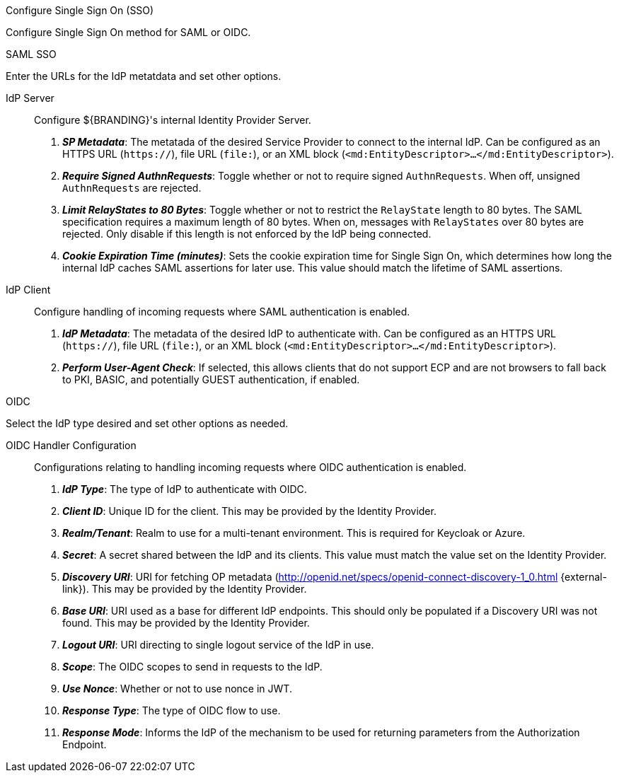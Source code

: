 :title: System Configuration Settings
:type: installing
:status: published
:summary: Configure Single Sign On (SSO) page of installer.
:project: ${branding}
:order: 07

.[[_configuring_sso]]Configure Single Sign On (SSO)
****
Configure Single Sign On method for SAML or OIDC.
(((Single Sign On, SSO)))

.SAML SSO
Enter the URLs for the IdP metatdata and set other options.

IdP Server::
Configure ${BRANDING}'s internal Identity Provider Server.

. *_SP Metadata_*: The metatada of the desired Service Provider to connect to the internal IdP. Can be configured as an HTTPS URL (`https://`), file URL (`file:`), or an XML block (`&lt;md:EntityDescriptor&gt;...&lt;/md:EntityDescriptor&gt;`).

. *_Require Signed AuthnRequests_*:
Toggle whether or not to require signed `AuthnRequests`. When off, unsigned `AuthnRequests` are rejected.

. *_Limit RelayStates to 80 Bytes_*: Toggle whether or not to restrict the `RelayState` length to 80 bytes. The SAML specification requires a maximum length of 80 bytes. When on, messages with `RelayStates` over 80 bytes are rejected. Only disable if this length is not enforced by the IdP being connected.

. *_Cookie Expiration Time (minutes)_*:
Sets the cookie expiration time for Single Sign On, which determines how long the internal IdP caches SAML assertions for later use. This value should match the lifetime of SAML assertions.

IdP Client::
Configure handling of incoming requests where SAML authentication is enabled.

. *_IdP Metadata_*:
The metadata of the desired IdP to authenticate with. Can be configured as an HTTPS URL (`https://`), file URL (`file:`), or an XML block (`&lt;md:EntityDescriptor&gt;...&lt;/md:EntityDescriptor&gt;`).

. *_Perform User-Agent Check_*:
If selected, this allows clients that do not support ECP and are not browsers to fall back to PKI, BASIC, and potentially GUEST authentication, if enabled.

.OIDC
Select the IdP type desired and set other options as needed.

OIDC Handler Configuration::
Configurations relating to handling incoming requests where OIDC authentication is enabled.

. *_IdP Type_*:
The type of IdP to authenticate with OIDC.

. *_Client ID_*:
Unique ID for the client. This may be provided by the Identity Provider.

. *_Realm/Tenant_*:
Realm to use for a multi-tenant environment. This is required for Keycloak or Azure.

. *_Secret_*:
A secret shared between the IdP and its clients. This value must match the value set on the Identity Provider.

. *_Discovery URI_*:
URI for fetching OP metadata (http://openid.net/specs/openid-connect-discovery-1_0.html {external-link}). This may be provided by the Identity Provider.

. *_Base URI_*:
URI used as a base for different IdP endpoints. This should only be populated if a Discovery URI was not found. This may be provided by the Identity Provider.

. *_Logout URI_*:
URI directing to single logout service of the IdP in use.

. *_Scope_*:
The OIDC scopes to send in requests to the IdP.

. *_Use Nonce_*:
Whether or not to use nonce in JWT.

. *_Response Type_*:
The type of OIDC flow to use.

. *_Response Mode_*:
Informs the IdP of the mechanism to be used for returning parameters from the Authorization Endpoint.

****
